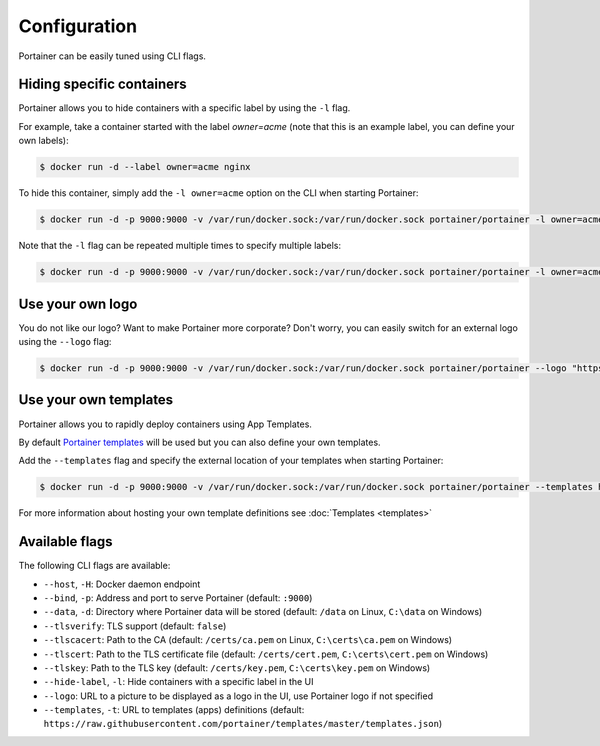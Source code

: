 =============
Configuration
=============

Portainer can be easily tuned using CLI flags.

Hiding specific containers
==========================

Portainer allows you to hide containers with a specific label by using the ``-l`` flag.

For example, take a container started with the label *owner=acme* (note that this is an example label, you can define your own labels):

.. code-block:: bash

  $ docker run -d --label owner=acme nginx

To hide this container, simply add the ``-l owner=acme`` option on the CLI when starting Portainer:

.. code-block:: bash

  $ docker run -d -p 9000:9000 -v /var/run/docker.sock:/var/run/docker.sock portainer/portainer -l owner=acme

Note that the ``-l`` flag can be repeated multiple times to specify multiple labels:

.. code-block:: bash

  $ docker run -d -p 9000:9000 -v /var/run/docker.sock:/var/run/docker.sock portainer/portainer -l owner=acme -l service=secret

Use your own logo
=================

You do not like our logo? Want to make Portainer more corporate? Don't worry, you can easily switch for an external logo using the ``--logo`` flag:

.. code-block:: bash

  $ docker run -d -p 9000:9000 -v /var/run/docker.sock:/var/run/docker.sock portainer/portainer --logo "https://www.docker.com/sites/all/themes/docker/assets/images/brand-full.svg"

Use your own templates
======================

Portainer allows you to rapidly deploy containers using App Templates.

By default `Portainer templates <https://raw.githubusercontent.com/portainer/templates/master/templates.json>`_ will be used but you can also define your own templates.

Add the ``--templates`` flag and specify the external location of your templates when starting Portainer:

.. code-block:: bash

  $ docker run -d -p 9000:9000 -v /var/run/docker.sock:/var/run/docker.sock portainer/portainer --templates http://my-host.my-domain/templates.json

For more information about hosting your own template definitions see :doc:`Templates <templates>`

Available flags
===============

The following CLI flags are available:

* ``--host``, ``-H``: Docker daemon endpoint
* ``--bind``, ``-p``: Address and port to serve Portainer (default: ``:9000``)
* ``--data``, ``-d``: Directory where Portainer data will be stored (default: ``/data`` on Linux, ``C:\data`` on Windows)
* ``--tlsverify``: TLS support (default: ``false``)
* ``--tlscacert``: Path to the CA (default: ``/certs/ca.pem`` on Linux, ``C:\certs\ca.pem`` on Windows)
* ``--tlscert``: Path to the TLS certificate file (default: ``/certs/cert.pem``, ``C:\certs\cert.pem`` on Windows)
* ``--tlskey``: Path to the TLS key (default: ``/certs/key.pem``, ``C:\certs\key.pem`` on Windows)
* ``--hide-label``, ``-l``: Hide containers with a specific label in the UI
* ``--logo``: URL to a picture to be displayed as a logo in the UI, use Portainer logo if not specified
* ``--templates``, ``-t``: URL to templates (apps) definitions (default: ``https://raw.githubusercontent.com/portainer/templates/master/templates.json``)
